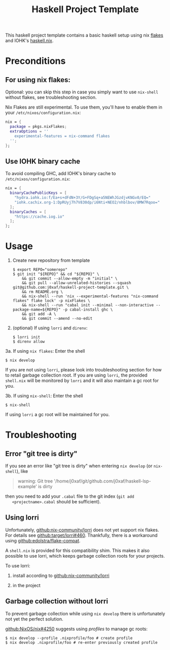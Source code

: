 #+TITLE: Haskell Project Template

This haskell project template contains a basic haskell setup using nix [[https://nixos.wiki/wiki/Flakes][flakes]]
and IOHK's [[https://github.com/input-output-hk/haskell.nix][haskell.nix]].

* Preconditions

** For using nix flakes:

   Optional: you can skip this step in case you simply want to use ~nix-shell~
   without flakes, see troubleshooting section.

   Nix Flakes are still experimental. To use them, you'll have to enable them in
   your ~/etc/nixos/configuration.nix~:

   #+begin_src nix
     nix = {
       package = pkgs.nixFlakes;
       extraOptions = ''
         experimental-features = nix-command flakes
       '';
     };
   #+end_src

** Use IOHK binary cache

   To avoid compiling GHC, add IOHK's binary cache to
   ~/etc/nixos/configuration.nix~:

   #+begin_src nix
      nix = {
        binaryCachePublicKeys = [
          "hydra.iohk.io:f/Ea+s+dFdN+3Y/G+FDgSq+a5NEWhJGzdjvKNGv0/EQ="
          "iohk.cachix.org-1:DpRUyj7h7V830dp/i6Nti+NEO2/nhblbov/8MW7Rqoo="
        ];
        binaryCaches = [
          "https://cache.iog.io"
        ];
      };
   #+end_src

* Usage

  1. Create new repository from template

     #+begin_src shell
       $ export REPO="somerepo" 
       $ git init "${REPO}" && cd "${REPO}" \
           && git commit --allow-empty -m "initial" \
           && git pull --allow-unrelated-histories --squash git@github.com:j0xaf/haskell-project-template.git \
           && rm README.org \
           && nix-shell --run 'nix --experimental-features "nix-command flakes" flake lock' -p nixFlakes \
           && nix-shell --run "cabal init --minimal --non-interactive --package-name=${REPO}" -p cabal-install ghc \
           && git add -A \
           && git commit --amend --no-edit
     #+end_src

  2. (optional) If using ~lorri~ and ~direnv~:
    
     #+begin_src shell
       $ lorri init
       $ direnv allow
     #+end_src

  3a. If using ~nix flakes~: Enter the shell

      #+begin_src shell
      $ nix develop
      #+end_src

      If you are not using ~lorri~, please look into troubleshooting section for
      how to retail garbage collection root. If you are using ~lorri~, the
      provided ~shell.nix~ will be monitored by ~lorri~ and it will also
      maintain a gc root for you.

  3b. If using ~nix-shell~: Enter the shell
  
      #+begin_src shell
      $ nix-shell
      #+end_src

      If using ~lorri~ a gc root will be maintained for you.

* Troubleshooting

** Error "git tree is dirty"

   If you see an error like "git tree is dirty" when entering ~nix develop~ (or
   ~nix-shell~), like

   #+begin_quote
   warning: Git tree '/home/j0xaf/git/github.com/j0xaf/haskell-lsp-example' is dirty
   #+end_quote

   then you need to add your ~.cabal~ file to the git index (~git add
   <projectname>.cabal~ should be sufficient).

** Using lorri

   Unfortunately, [[https://github.com/nix-community/lorri][github:nix-community/lorri]] does not yet support nix flakes.
   For details see [[https://github.com/target/lorri/issues/460][github:target/lorri#460]]. Thankfully, there is a workaround using
   [[https://github.com/edolstra/flake-compat][github:edolstra/flake-compat]].
   
   A ~shell.nix~ is provided for this compatibility shim. This makes it also
   possible to use lorri, which keeps garbage collection roots for your projects. 

   To use lorri:

   1. install according to [[https://github.com/nix-community/lorri][github:nix-community/lorri]]

   2. in the project 

** Garbage collection without lorri
  
   To prevent garbage collection while using ~nix develop~ there is
   unfortunately not yet the perfect solution. 

   [[https://github.com/NixOS/nix/issues/4250][github:NixOS/nix#4250]] suggests using /profiles/ to manage gc roots:

   #+begin_src shell
     $ nix develop --profile .nixprofile/foo # create profile
     $ nix develop .nixprofile/foo # re-enter previously created profile
   #+end_src
